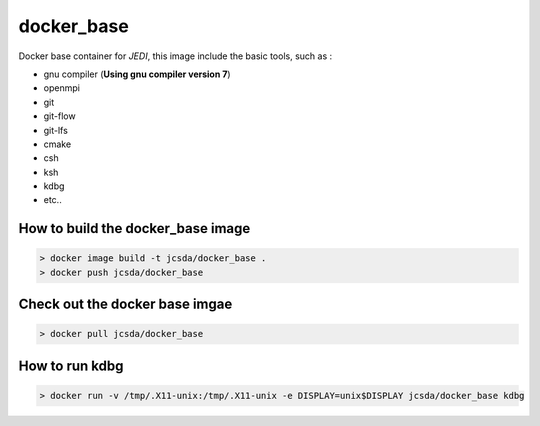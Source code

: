 
============
docker_base
============
Docker base container for *JEDI*, this image include the basic tools, such as :

- gnu compiler (**Using gnu compiler version 7**)
- openmpi 
- git
- git-flow 
- git-lfs 
- cmake
- csh
- ksh 
- kdbg
- etc..

How to build the docker_base image
----------------------------------
.. highlight:: bash
.. code:: bash

  > docker image build -t jcsda/docker_base .
  > docker push jcsda/docker_base


Check out the docker base imgae
-------------------------------
.. code:: bash

  > docker pull jcsda/docker_base

How to run kdbg
---------------
.. code:: bash

  > docker run -v /tmp/.X11-unix:/tmp/.X11-unix -e DISPLAY=unix$DISPLAY jcsda/docker_base kdbg
